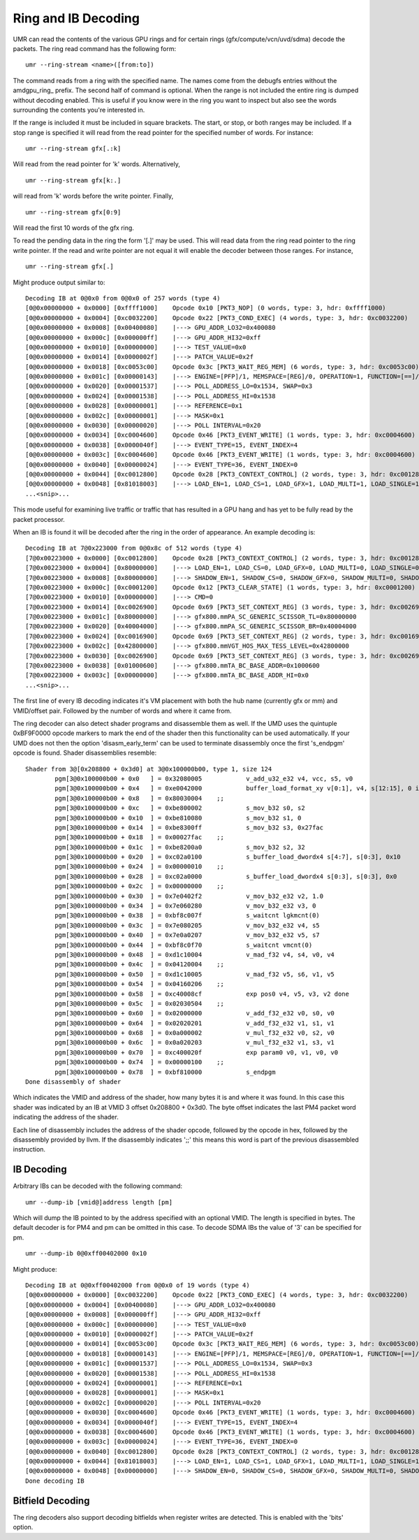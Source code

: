 ====================
Ring and IB Decoding
====================

UMR can read the contents of the various GPU rings and for certain
rings (gfx/compute/vcn/uvd/sdma) decode the packets.  The ring
read command has the following form:

::

	umr --ring-stream <name>([from:to])

The command reads from a ring with the specified name.  The names
come from the debugfs entries without the amdgpu\_ring\_ prefix.  The
second half of command is optional.  When the range is not included
the entire ring is dumped without decoding enabled.  This is useful
if you know were in the ring you want to inspect but also see the
words surrounding the contents you're interested in.

If the range is  included it must be included in square brackets.  The
start, or stop, or both ranges may be included.  If a stop range is
specified it will read from the read pointer for the specified number of
words.  For instance:

::

	umr --ring-stream gfx[.:k]

Will read from the read pointer for 'k' words.  Alternatively,

::

	umr --ring-stream gfx[k:.]

will read from 'k' words before the write pointer.  Finally,

::

	umr --ring-stream gfx[0:9]

Will read the first 10 words of the gfx ring.

To read the pending data in the ring the form '[.]' may be used.
This will read data from the ring read pointer to the ring write
pointer.  If the read and write pointer are not equal it will enable
the decoder between those ranges.  For instance,

::

	umr --ring-stream gfx[.]

Might produce output similar to:

::

	Decoding IB at 0@0x0 from 0@0x0 of 257 words (type 4)
	[0@0x00000000 + 0x0000]	[0xffff1000]	Opcode 0x10 [PKT3_NOP] (0 words, type: 3, hdr: 0xffff1000)
	[0@0x00000000 + 0x0004]	[0xc0032200]	Opcode 0x22 [PKT3_COND_EXEC] (4 words, type: 3, hdr: 0xc0032200)
	[0@0x00000000 + 0x0008]	[0x00400080]	|---> GPU_ADDR_LO32=0x400080
	[0@0x00000000 + 0x000c]	[0x000000ff]	|---> GPU_ADDR_HI32=0xff
	[0@0x00000000 + 0x0010]	[0x00000000]	|---> TEST_VALUE=0x0
	[0@0x00000000 + 0x0014]	[0x0000002f]	|---> PATCH_VALUE=0x2f
	[0@0x00000000 + 0x0018]	[0xc0053c00]	Opcode 0x3c [PKT3_WAIT_REG_MEM] (6 words, type: 3, hdr: 0xc0053c00)
	[0@0x00000000 + 0x001c]	[0x00000143]	|---> ENGINE=[PFP]/1, MEMSPACE=[REG]/0, OPERATION=1, FUNCTION=[==]/3
	[0@0x00000000 + 0x0020]	[0x00001537]	|---> POLL_ADDRESS_LO=0x1534, SWAP=0x3
	[0@0x00000000 + 0x0024]	[0x00001538]	|---> POLL_ADDRESS_HI=0x1538
	[0@0x00000000 + 0x0028]	[0x00000001]	|---> REFERENCE=0x1
	[0@0x00000000 + 0x002c]	[0x00000001]	|---> MASK=0x1
	[0@0x00000000 + 0x0030]	[0x00000020]	|---> POLL INTERVAL=0x20
	[0@0x00000000 + 0x0034]	[0xc0004600]	Opcode 0x46 [PKT3_EVENT_WRITE] (1 words, type: 3, hdr: 0xc0004600)
	[0@0x00000000 + 0x0038]	[0x0000040f]	|---> EVENT_TYPE=15, EVENT_INDEX=4
	[0@0x00000000 + 0x003c]	[0xc0004600]	Opcode 0x46 [PKT3_EVENT_WRITE] (1 words, type: 3, hdr: 0xc0004600)
	[0@0x00000000 + 0x0040]	[0x00000024]	|---> EVENT_TYPE=36, EVENT_INDEX=0
	[0@0x00000000 + 0x0044]	[0xc0012800]	Opcode 0x28 [PKT3_CONTEXT_CONTROL] (2 words, type: 3, hdr: 0xc0012800)
	[0@0x00000000 + 0x0048]	[0x81018003]	|---> LOAD_EN=1, LOAD_CS=1, LOAD_GFX=1, LOAD_MULTI=1, LOAD_SINGLE=1
	...<snip>...

This mode useful for examining live traffic or traffic that has resulted
in a GPU hang and has yet to be fully read by the packet processor.

When an IB is found it will be decoded after the ring in the
order of appearance.  An example decoding is:

::

	Decoding IB at 7@0x223000 from 0@0x8c of 512 words (type 4)
	[7@0x00223000 + 0x0000] [0xc0012800]    Opcode 0x28 [PKT3_CONTEXT_CONTROL] (2 words, type: 3, hdr: 0xc0012800)
	[7@0x00223000 + 0x0004] [0x80000000]    |---> LOAD_EN=1, LOAD_CS=0, LOAD_GFX=0, LOAD_MULTI=0, LOAD_SINGLE=0
	[7@0x00223000 + 0x0008] [0x80000000]    |---> SHADOW_EN=1, SHADOW_CS=0, SHADOW_GFX=0, SHADOW_MULTI=0, SHADOW_SINGLE=0
	[7@0x00223000 + 0x000c] [0xc0001200]    Opcode 0x12 [PKT3_CLEAR_STATE] (1 words, type: 3, hdr: 0xc0001200)
	[7@0x00223000 + 0x0010] [0x00000000]    |---> CMD=0
	[7@0x00223000 + 0x0014] [0xc0026900]    Opcode 0x69 [PKT3_SET_CONTEXT_REG] (3 words, type: 3, hdr: 0xc0026900)
	[7@0x00223000 + 0x001c] [0x80000000]    |---> gfx800.mmPA_SC_GENERIC_SCISSOR_TL=0x80000000
	[7@0x00223000 + 0x0020] [0x40004000]    |---> gfx800.mmPA_SC_GENERIC_SCISSOR_BR=0x40004000
	[7@0x00223000 + 0x0024] [0xc0016900]    Opcode 0x69 [PKT3_SET_CONTEXT_REG] (2 words, type: 3, hdr: 0xc0016900)
	[7@0x00223000 + 0x002c] [0x42800000]    |---> gfx800.mmVGT_HOS_MAX_TESS_LEVEL=0x42800000
	[7@0x00223000 + 0x0030] [0xc0026900]    Opcode 0x69 [PKT3_SET_CONTEXT_REG] (3 words, type: 3, hdr: 0xc0026900)
	[7@0x00223000 + 0x0038] [0x01000600]    |---> gfx800.mmTA_BC_BASE_ADDR=0x1000600
	[7@0x00223000 + 0x003c] [0x00000000]    |---> gfx800.mmTA_BC_BASE_ADDR_HI=0x0
	...<snip>...

The first line of every IB decoding indicates it's VM placement with
both the hub name (currently gfx or mm) and VMID/offset pair.  Followed
by the number of words and where it came from.

The ring decoder can also detect shader programs and disassemble
them as well.  If the UMD uses the quintuple 0xBF9F0000 opcode
markers to mark the end of the shader then this functionality
can be used automatically.  If your UMD does not then the option
'disasm_early_term' can be used to terminate disassembly once the
first 's_endpgm' opcode is found.  Shader disassemblies resemble:

::

	Shader from 3@[0x208800 + 0x3d0] at 3@0x100000b00, type 1, size 124
		pgm[3@0x100000b00 + 0x0   ] = 0x32080005            v_add_u32_e32 v4, vcc, s5, v0
		pgm[3@0x100000b00 + 0x4   ] = 0xe0042000            buffer_load_format_xy v[0:1], v4, s[12:15], 0 idxen
		pgm[3@0x100000b00 + 0x8   ] = 0x80030004    ;;
		pgm[3@0x100000b00 + 0xc   ] = 0xbe800002            s_mov_b32 s0, s2
		pgm[3@0x100000b00 + 0x10  ] = 0xbe810080            s_mov_b32 s1, 0
		pgm[3@0x100000b00 + 0x14  ] = 0xbe8300ff            s_mov_b32 s3, 0x27fac
		pgm[3@0x100000b00 + 0x18  ] = 0x00027fac    ;;
		pgm[3@0x100000b00 + 0x1c  ] = 0xbe8200a0            s_mov_b32 s2, 32
		pgm[3@0x100000b00 + 0x20  ] = 0xc02a0100            s_buffer_load_dwordx4 s[4:7], s[0:3], 0x10
		pgm[3@0x100000b00 + 0x24  ] = 0x00000010    ;;
		pgm[3@0x100000b00 + 0x28  ] = 0xc02a0000            s_buffer_load_dwordx4 s[0:3], s[0:3], 0x0
		pgm[3@0x100000b00 + 0x2c  ] = 0x00000000    ;;
		pgm[3@0x100000b00 + 0x30  ] = 0x7e0402f2            v_mov_b32_e32 v2, 1.0
		pgm[3@0x100000b00 + 0x34  ] = 0x7e060280            v_mov_b32_e32 v3, 0
		pgm[3@0x100000b00 + 0x38  ] = 0xbf8c007f            s_waitcnt lgkmcnt(0)
		pgm[3@0x100000b00 + 0x3c  ] = 0x7e080205            v_mov_b32_e32 v4, s5
		pgm[3@0x100000b00 + 0x40  ] = 0x7e0a0207            v_mov_b32_e32 v5, s7
		pgm[3@0x100000b00 + 0x44  ] = 0xbf8c0f70            s_waitcnt vmcnt(0)
		pgm[3@0x100000b00 + 0x48  ] = 0xd1c10004            v_mad_f32 v4, s4, v0, v4
		pgm[3@0x100000b00 + 0x4c  ] = 0x04120004    ;;
		pgm[3@0x100000b00 + 0x50  ] = 0xd1c10005            v_mad_f32 v5, s6, v1, v5
		pgm[3@0x100000b00 + 0x54  ] = 0x04160206    ;;
		pgm[3@0x100000b00 + 0x58  ] = 0xc40008cf            exp pos0 v4, v5, v3, v2 done
		pgm[3@0x100000b00 + 0x5c  ] = 0x02030504    ;;
		pgm[3@0x100000b00 + 0x60  ] = 0x02000000            v_add_f32_e32 v0, s0, v0
		pgm[3@0x100000b00 + 0x64  ] = 0x02020201            v_add_f32_e32 v1, s1, v1
		pgm[3@0x100000b00 + 0x68  ] = 0x0a000002            v_mul_f32_e32 v0, s2, v0
		pgm[3@0x100000b00 + 0x6c  ] = 0x0a020203            v_mul_f32_e32 v1, s3, v1
		pgm[3@0x100000b00 + 0x70  ] = 0xc400020f            exp param0 v0, v1, v0, v0
		pgm[3@0x100000b00 + 0x74  ] = 0x00000100    ;;
		pgm[3@0x100000b00 + 0x78  ] = 0xbf810000            s_endpgm
	Done disassembly of shader

Which indicates the VMID and address of the shader, how many bytes it
is and where it was found.  In this case this shader was indicated
by an IB at VMID 3 offset 0x208800 + 0x3d0.  The byte offset indicates
the last PM4 packet word indicating the address of the shader.

Each line of disassembly includes the address of the shader opcode,
followed by the opcode in hex, followed by the disassembly provided
by llvm.  If the disassembly indicates ';;' this means this word
is part of the previous disassembled instruction.

-----------
IB Decoding
-----------

Arbitrary IBs can be decoded with the following command:

::

	umr --dump-ib [vmid@]address length [pm]

Which will dump the IB pointed to by the address specified with
an optional VMID.  The length is specified in bytes.  The
default decoder is for PM4 and pm can be omitted in this case.  To
decode SDMA IBs the value of '3' can be specified for pm.

::

	umr --dump-ib 0@0xff00402000 0x10

Might produce:

::


	Decoding IB at 0@0xff00402000 from 0@0x0 of 19 words (type 4)
	[0@0x00000000 + 0x0000] [0xc0032200]    Opcode 0x22 [PKT3_COND_EXEC] (4 words, type: 3, hdr: 0xc0032200)
	[0@0x00000000 + 0x0004] [0x00400080]    |---> GPU_ADDR_LO32=0x400080
	[0@0x00000000 + 0x0008] [0x000000ff]    |---> GPU_ADDR_HI32=0xff
	[0@0x00000000 + 0x000c] [0x00000000]    |---> TEST_VALUE=0x0
	[0@0x00000000 + 0x0010] [0x0000002f]    |---> PATCH_VALUE=0x2f
	[0@0x00000000 + 0x0014] [0xc0053c00]    Opcode 0x3c [PKT3_WAIT_REG_MEM] (6 words, type: 3, hdr: 0xc0053c00)
	[0@0x00000000 + 0x0018] [0x00000143]    |---> ENGINE=[PFP]/1, MEMSPACE=[REG]/0, OPERATION=1, FUNCTION=[==]/3
	[0@0x00000000 + 0x001c] [0x00001537]    |---> POLL_ADDRESS_LO=0x1534, SWAP=0x3
	[0@0x00000000 + 0x0020] [0x00001538]    |---> POLL_ADDRESS_HI=0x1538
	[0@0x00000000 + 0x0024] [0x00000001]    |---> REFERENCE=0x1
	[0@0x00000000 + 0x0028] [0x00000001]    |---> MASK=0x1
	[0@0x00000000 + 0x002c] [0x00000020]    |---> POLL INTERVAL=0x20
	[0@0x00000000 + 0x0030] [0xc0004600]    Opcode 0x46 [PKT3_EVENT_WRITE] (1 words, type: 3, hdr: 0xc0004600)
	[0@0x00000000 + 0x0034] [0x0000040f]    |---> EVENT_TYPE=15, EVENT_INDEX=4
	[0@0x00000000 + 0x0038] [0xc0004600]    Opcode 0x46 [PKT3_EVENT_WRITE] (1 words, type: 3, hdr: 0xc0004600)
	[0@0x00000000 + 0x003c] [0x00000024]    |---> EVENT_TYPE=36, EVENT_INDEX=0
	[0@0x00000000 + 0x0040] [0xc0012800]    Opcode 0x28 [PKT3_CONTEXT_CONTROL] (2 words, type: 3, hdr: 0xc0012800)
	[0@0x00000000 + 0x0044] [0x81018003]    |---> LOAD_EN=1, LOAD_CS=1, LOAD_GFX=1, LOAD_MULTI=1, LOAD_SINGLE=1
	[0@0x00000000 + 0x0048] [0x00000000]    |---> SHADOW_EN=0, SHADOW_CS=0, SHADOW_GFX=0, SHADOW_MULTI=0, SHADOW_SINGLE=0
	Done decoding IB

-----------------
Bitfield Decoding
-----------------

The ring decoders also support decoding bitfields when register
writes are detected.  This is enabled with the 'bits' option.
